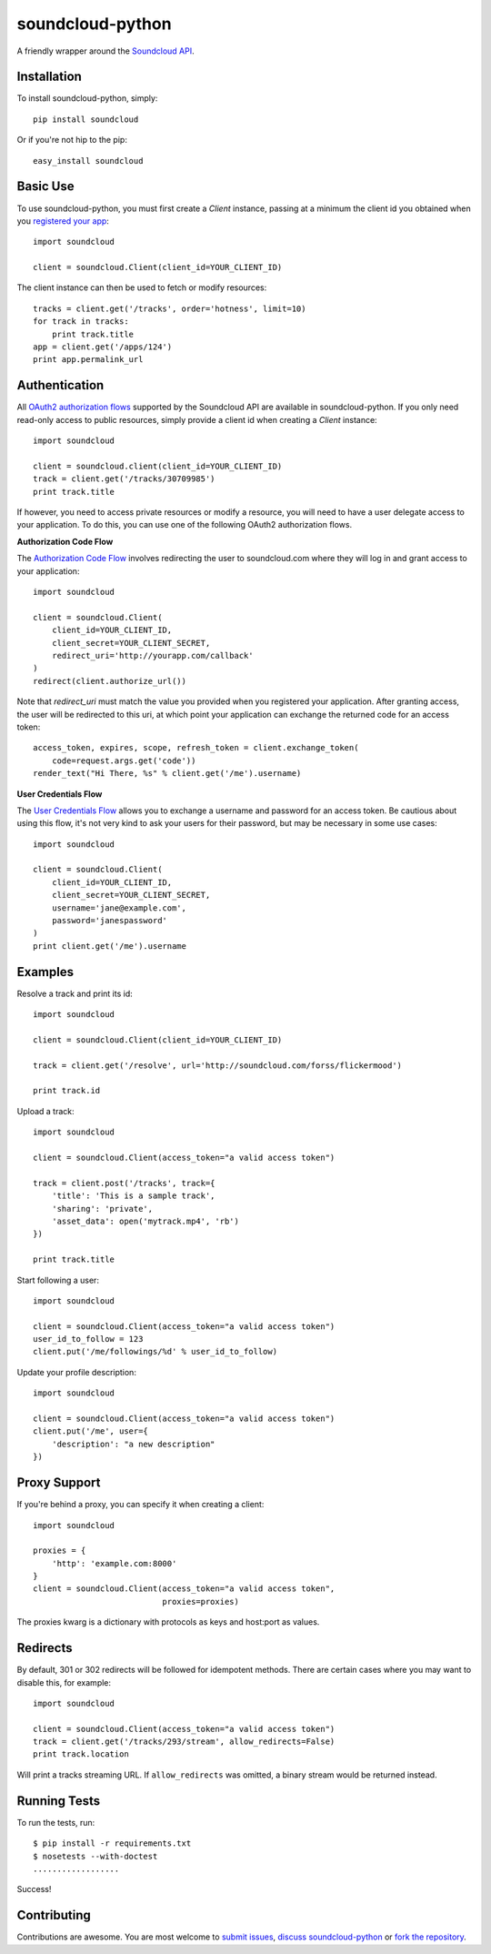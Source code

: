 =================
soundcloud-python
=================

A friendly wrapper around the `Soundcloud API`_.

.. _Soundcloud API: http://developers.soundcloud.com/

Installation
------------

To install soundcloud-python, simply: ::

    pip install soundcloud

Or if you're not hip to the pip: ::

    easy_install soundcloud

Basic Use
---------

To use soundcloud-python, you must first create a `Client` instance,
passing at a minimum the client id you obtained when you `registered
your app`_: ::

    import soundcloud
    
    client = soundcloud.Client(client_id=YOUR_CLIENT_ID)

The client instance can then be used to fetch or modify resources: ::

    tracks = client.get('/tracks', order='hotness', limit=10)
    for track in tracks:
        print track.title
    app = client.get('/apps/124')
    print app.permalink_url

.. _registered your app: http://soundcloud.com/you/apps/

Authentication
--------------

All `OAuth2 authorization flows`_ supported by the Soundcloud API are
available in soundcloud-python. If you only need read-only access to
public resources, simply provide a client id when creating a `Client`
instance: ::

    import soundcloud

    client = soundcloud.client(client_id=YOUR_CLIENT_ID)
    track = client.get('/tracks/30709985')
    print track.title

If however, you need to access private resources or modify a resource,
you will need to have a user delegate access to your application. To do
this, you can use one of the following OAuth2 authorization flows.

**Authorization Code Flow**

The `Authorization Code Flow`_ involves redirecting the user to soundcloud.com 
where they will log in and grant access to your application: ::

    import soundcloud

    client = soundcloud.Client(
        client_id=YOUR_CLIENT_ID,
        client_secret=YOUR_CLIENT_SECRET,
        redirect_uri='http://yourapp.com/callback'
    )
    redirect(client.authorize_url())

Note that `redirect_uri` must match the value you provided when you
registered your application. After granting access, the user will be
redirected to this uri, at which point your application can exchange
the returned code for an access token: ::

    access_token, expires, scope, refresh_token = client.exchange_token(
        code=request.args.get('code'))
    render_text("Hi There, %s" % client.get('/me').username)


**User Credentials Flow**

The `User Credentials Flow`_ allows you to exchange a username and
password for an access token. Be cautious about using this flow, it's
not very kind to ask your users for their password, but may be
necessary in some use cases: ::

    import soundcloud

    client = soundcloud.Client(
        client_id=YOUR_CLIENT_ID,
        client_secret=YOUR_CLIENT_SECRET,
        username='jane@example.com',
        password='janespassword'
    )
    print client.get('/me').username

.. _`OAuth2 authorization flows`: http://developers.soundcloud.com/docs/api/authentication
.. _`Authorization Code Flow`: http://developers.soundcloud.com/docs/api/authentication#user-agent-flow
.. _`User Credentials Flow`: http://developers.soundcloud.com/docs/api/authentication#user-credentials-flow

Examples
--------

Resolve a track and print its id: ::

    import soundcloud

    client = soundcloud.Client(client_id=YOUR_CLIENT_ID)

    track = client.get('/resolve', url='http://soundcloud.com/forss/flickermood')

    print track.id

Upload a track: ::

    import soundcloud

    client = soundcloud.Client(access_token="a valid access token")

    track = client.post('/tracks', track={
        'title': 'This is a sample track',
        'sharing': 'private',
        'asset_data': open('mytrack.mp4', 'rb')
    })

    print track.title

Start following a user: ::

    import soundcloud

    client = soundcloud.Client(access_token="a valid access token")
    user_id_to_follow = 123
    client.put('/me/followings/%d' % user_id_to_follow)

Update your profile description: ::

    import soundcloud

    client = soundcloud.Client(access_token="a valid access token")
    client.put('/me', user={
        'description': "a new description"
    })

Proxy Support
-------------

If you're behind a proxy, you can specify it when creating a client: ::

    import soundcloud

    proxies = {
        'http': 'example.com:8000'
    }
    client = soundcloud.Client(access_token="a valid access token",
                               proxies=proxies)

The proxies kwarg is a dictionary with protocols as keys and host:port as values.

Redirects
---------

By default, 301 or 302 redirects will be followed for idempotent methods. There are certain cases where you may want to disable this, for example: ::

    import soundcloud

    client = soundcloud.Client(access_token="a valid access token")
    track = client.get('/tracks/293/stream', allow_redirects=False)
    print track.location

Will print a tracks streaming URL. If ``allow_redirects`` was omitted, a binary stream would be returned instead.

Running Tests
-------------

To run the tests, run: ::

    $ pip install -r requirements.txt
    $ nosetests --with-doctest
    ..................
    
Success!

Contributing
------------

Contributions are awesome. You are most welcome to `submit issues`_,
`discuss soundcloud-python`_ or `fork the repository`_.

.. _`submit issues`: https://github.com/soundcloud/soundcloud-python/issues
.. _`discuss soundcloud-python`: https://groups.google.com/group/soundcloudapi
.. _`fork the repository`: https://github.com/soundcloud/soundcloud-python
